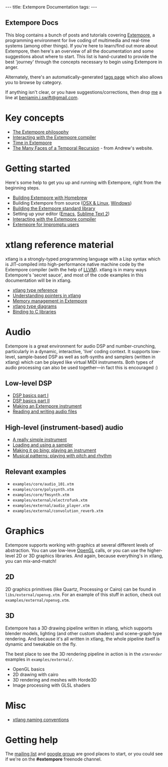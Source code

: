 #+begin_html
---
title: Extempore Documentation
tags:
---
#+end_html

#+BEGIN_HTML
  <h2 class="ui header">Extempore Docs</h2>
#+END_HTML

This blog contains a bunch of posts and tutorials covering [[https://github.com/digego/extempore][Extempore]],
a programming environment for live coding of multimedia and real-time
systems (among other things). If you're here to learn/find out more
about Extempore, then here's an overview of all the documentation and
some suggestions about where to start.  This list is hand-curated to
provide the best 'journey' through the concepts necessary to begin
using Extempore in anger.

Alternately, there's an automatically-generated [[../tags/index.html][tags page]] which also
allows you to browse by category.

If anything isn't clear, or you have suggestions/corrections, then
drop [[../bio/index.html][me]] a line at [[mailto:benjamin.j.swift@gmail.com][benjamin.j.swift@gmail.com]].

* Key concepts

# - [[file:../2012-10-24-extempore-tldr.org][What is Extempore?]] (Extempore's tl;dr)
- [[file:../2012-08-07-extempore-philosophy.org][The Extempore philosophy]]
- [[file:../2012-09-26-interacting-with-the-extempore-compiler.org][Interacting with the Extempore compiler]]
- [[file:../2012-10-15-time-in-extempore.org][Time in Extempore]]
- [[http://extempore.moso.com.au/temporal_recursion.html][The Many Faces of a Temporal Recursion]] - from Andrew's website.
# - Concurrency in Extempore

* Getting started

Here's some help to get you up and running with Extempore, right from
the beginning steps.

- [[./2013-11-12-building-extempore-through-homebrew.org][Building Extempore with Homebrew]]
- Building Extempore from source ([[file:../2013-03-20-building-extempore-on-osx-linux.org][OSX & Linux]], [[file:../2013-03-20-building-extempore-on-windows.org][Windows]])
- [[../2013-12-16-building-the-extempore-standard-library.org][Building the Extempore standard library]]
- Setting up your editor ([[file:../2012-10-10-extempore-emacs-cheat-sheet.org][Emacs]],  [[file:../2012-10-23-extempore-st2-cheat-sheet.org][Sublime Text 2]])
- [[file:../2012-09-26-interacting-with-the-extempore-compiler.org][Interacting with the Extempore compiler]]
- [[file:../2012-10-15-extempore-for-impromptu-users.org][Extempore for Impromptu users]]

* xtlang reference material

xtlang is a strongly-typed programming language with a Lisp syntax
which is JIT-compiled into high-performance native machine code by the
Extempore compiler (with the help of [[http://llvm.org][LLVM]]). xtlang is in many ways
Extempore's 'secret sauce', and most of the code examples in this
documentation will be in xtlang.

- [[file:../2012-08-09-xtlang-type-reference.org][xtlang type reference]]
- [[file:../2012-08-13-understanding-pointers-in-xtlang.org][Understanding pointers in xtlang]]
- [[file:../2012-08-17-memory-management-in-extempore.org][Memory management in Extempore]]
- [[file:../2012-10-03-xtlang-type-diagrams.org][xtlang type diagrams]]
- [[file:../2012-08-23-binding-to-c-libs.org][Binding to C libraries]]
# TODO
# - Scheme/xtlang interop
# - xtlang for C programmers

* Audio

Extempore is a great environment for audio DSP and number-crunching,
particularly in a dynamic, interactive, 'live' coding context. It
supports low-level, sample-based DSP as well as soft-synths and
samplers (written in xtlang) which can be played like virtual MIDI
instruments. Both types of audio processing can also be used
together---in fact this is encouraged :)

** Low-level DSP

- [[file:../2012-06-07-dsp-basics-in-extempore.org][DSP basics part I]]
- [[file:../2012-06-07-more-dsp-and-extempore-types.org][DSP basics part II]]
- [[file:../2012-09-28-making-an-instrument.org][Making an Extempore instrument]]
- [[file:../2012-11-26-reading-writing-audio-files-in-extempore.org][Reading and writing audio files]]

** High-level (instrument-based) audio

- [[file:../2012-10-16-a-really-simple-instrument.org][A really simple instrument]]
- [[file:../2012-10-17-loading-and-using-a-sampler.org][Loading and using a sampler]]
- [[file:../2012-10-15-playing-an-instrument-part-i.org][Making it go bing: playing an instrument]]
- [[file:../2012-10-15-playing-an-instrument-part-ii.org][Musical patterns: playing with pitch and rhythm]]

** Relevant examples

- =examples/core/audio_101.xtm=
- =examples/core/polysynth.xtm=
- =examples/core/fmsynth.xtm=
- =examples/external/electrofunk.xtm=
- =examples/external/audio_player.xtm=
- =examples/external/convolution_reverb.xtm=

* Graphics

Extempore supports working with graphics at several different levels
of abstraction. You can use low-leve [[http://www.opengl.org][OpenGL]] calls, or you can use the
higher-level 2D or 3D graphics libraries. And again, because
everything's in xtlang, you can mix-and-match!

** 2D

2D graphics primitives (like Quartz, Processing or Cairo) can be found
in =libs/external/openvg.xtm=. For an example of this stuff in action,
check out =examples/external/openvg.xtm=.

** 3D

Extempore has a 3D drawing pipeline written in xtlang,
which supports blender models, lighting (and other custom shaders) and
scene-graph type rendering.  And because it's all written in xtlang,
the whole pipeline itself is dynamic and tweakable on the fly.

The best place to see the 3D rendering pipeline in action is in the
=xtmrender= examples in =examples/external/=.


- OpenGL basics
- 2D drawing with cairo
- 3D rendering and meshes with Horde3D
- Image processing with GLSL shaders

* Misc

- [[file:../2012-10-15-xtlang-naming-conventions.org][xtlang naming conventions]]
# todo - xtlang blogging with Octopress

* Getting help

The [[mailto:extemporelang@googlegroups.com][mailing list]] and [[https://groups.google.com/group/extemporelang][google group]] are good places to start, or you
could see if we're on the *#extempore* freenode channel.
